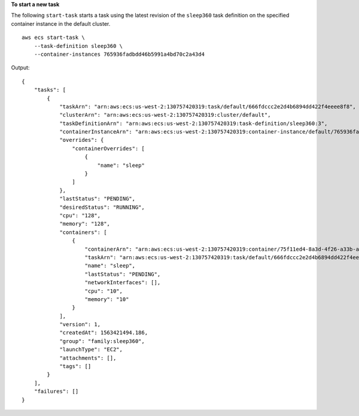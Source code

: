 **To start a new task**

The following ``start-task`` starts a task using the latest revision of the ``sleep360`` task definition on the specified container instance in the default cluster. ::

    aws ecs start-task \
        --task-definition sleep360 \
        --container-instances 765936fadbdd46b5991a4bd70c2a43d4

Output::

    {
        "tasks": [
            {
                "taskArn": "arn:aws:ecs:us-west-2:130757420319:task/default/666fdccc2e2d4b6894dd422f4eeee8f8",
                "clusterArn": "arn:aws:ecs:us-west-2:130757420319:cluster/default",
                "taskDefinitionArn": "arn:aws:ecs:us-west-2:130757420319:task-definition/sleep360:3",
                "containerInstanceArn": "arn:aws:ecs:us-west-2:130757420319:container-instance/default/765936fadbdd46b5991a4bd70c2a43d4",
                "overrides": {
                    "containerOverrides": [
                        {
                            "name": "sleep"
                        }
                    ]
                },
                "lastStatus": "PENDING",
                "desiredStatus": "RUNNING",
                "cpu": "128",
                "memory": "128",
                "containers": [
                    {
                        "containerArn": "arn:aws:ecs:us-west-2:130757420319:container/75f11ed4-8a3d-4f26-a33b-ad1db9e02d41",
                        "taskArn": "arn:aws:ecs:us-west-2:130757420319:task/default/666fdccc2e2d4b6894dd422f4eeee8f8",
                        "name": "sleep",
                        "lastStatus": "PENDING",
                        "networkInterfaces": [],
                        "cpu": "10",
                        "memory": "10"
                    }
                ],
                "version": 1,
                "createdAt": 1563421494.186,
                "group": "family:sleep360",
                "launchType": "EC2",
                "attachments": [],
                "tags": []
            }
        ],
        "failures": []
    }
